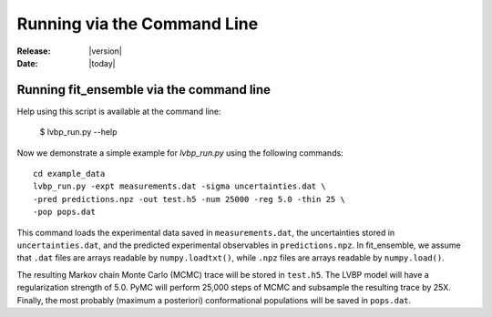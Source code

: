 .. _command_line:

############################
Running via the Command Line 
############################

:Release: |version|
:Date: |today|


Running fit_ensemble via the command line
=========================================

Help using this script is available at the command line:

    $ lvbp_run.py --help

Now we demonstrate a simple example for `lvbp_run.py` using the following commands::

    cd example_data
    lvbp_run.py -expt measurements.dat -sigma uncertainties.dat \
    -pred predictions.npz -out test.h5 -num 25000 -reg 5.0 -thin 25 \
    -pop pops.dat

This command loads the experimental data saved in ``measurements.dat``, the 
uncertainties stored in ``uncertainties.dat``, and the predicted experimental
observables in ``predictions.npz``.  In fit_ensemble, we assume that ``.dat`` 
files are arrays readable by ``numpy.loadtxt()``, while ``.npz`` files
are arrays readable by ``numpy.load()``.

The resulting Markov chain Monte Carlo (MCMC) trace will be stored in ``test.h5``.  
The LVBP model will have a regularization
strength of 5.0.  PyMC will perform 25,000 steps of MCMC and subsample the 
resulting trace by 25X.  Finally, the most probably (maximum a posteriori) 
conformational populations will be saved in ``pops.dat``.  
